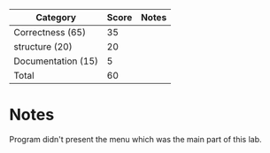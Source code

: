 | Category            | Score | Notes |
|---------------------+-------+-------|
| Correctness  (65)   |    35 |       |
|---------------------+-------+-------|
| structure (20)      |    20 |       |
| Documentation  (15) |     5 |       |
|---------------------+-------+-------|
| Total               |    60 |       |
#+TBLFM: @>$2=vsum(@2..@-1)
* Notes 
Program didn't present the menu which was the main part of this lab.

